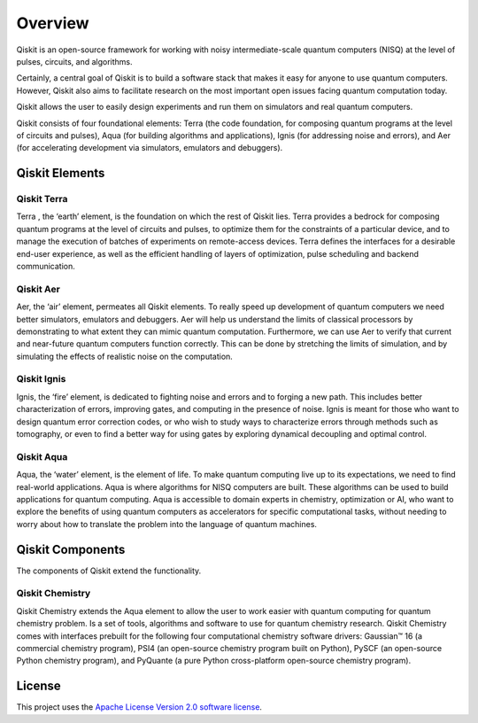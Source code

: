
Overview
========

Qiskit is an open-source framework for working with noisy intermediate-scale quantum computers (NISQ) 
at the level of pulses, circuits, and algorithms.

Certainly, a central goal of Qiskit is to build a software stack 
that makes it easy for anyone to use quantum computers. However, Qiskit also aims 
to facilitate research on the most important open issues facing quantum computation today.

Qiskit allows the user to easily design experiments and run them on simulators and real
quantum computers. 

Qiskit consists of four foundational elements:  Terra (the code foundation, 
for composing quantum programs at the level of circuits and pulses), 
Aqua (for building algorithms and applications), Ignis (for addressing noise 
and errors), and Aer (for accelerating development via simulators,
emulators and debuggers).

Qiskit Elements 
---------------

Qiskit Terra
^^^^^^^^^^^^

Terra , the ‘earth’ element, is the foundation on which the rest of Qiskit lies. 
Terra provides a bedrock for composing quantum programs at the level of circuits and pulses, 
to optimize them for the constraints of a particular device, and to manage the execution 
of batches of experiments on remote-access devices. Terra defines the interfaces 
for a desirable end-user experience, as well as the efficient handling of layers 
of optimization, pulse scheduling and backend communication.

Qiskit Aer
^^^^^^^^^^

Aer, the ‘air’ element, permeates all Qiskit elements. To really speed up development 
of quantum computers we need better simulators, emulators and debuggers.  Aer will help
us understand the limits of classical processors by demonstrating to what extent they 
can mimic quantum computation. Furthermore, we can use Aer to verify that current 
and near-future quantum computers function correctly. This can be done by stretching 
the limits of simulation, and by simulating the effects of realistic noise on 
the computation.

Qiskit Ignis
^^^^^^^^^^^^

Ignis, the ‘fire’ element, is dedicated to fighting noise and errors and to forging 
a new path. This includes better characterization of errors, improving gates, and computing 
in the presence of noise. Ignis is meant for those who want to design quantum error 
correction codes, or who wish to study ways to characterize errors through methods 
such as tomography, or even to find a better way for using gates by exploring 
dynamical decoupling and optimal control. 

Qiskit Aqua
^^^^^^^^^^^

Aqua, the ‘water’ element, is the element of life. To make quantum computing live up 
to its expectations, we need to find real-world applications. Aqua is where algorithms 
for NISQ computers are built. These algorithms can be used to build applications 
for quantum computing. Aqua is accessible to domain experts in chemistry, optimization 
or AI, who want to explore the benefits of using quantum computers as accelerators 
for specific computational tasks, without needing to worry about how to translate 
the problem into the language of quantum machines.

Qiskit Components 
-----------------

The components of Qiskit extend the functionality. 

Qiskit Chemistry
^^^^^^^^^^^^^^^^

Qiskit Chemistry extends the Aqua element to allow the user to work easier
with quantum computing for quantum chemistry problem. Is a set of tools, algorithms
and software to use for quantum chemistry research. Qiskit Chemistry comes with
interfaces prebuilt for the following four computational chemistry software drivers:
Gaussian™ 16 (a commercial chemistry program), PSI4 (an open-source chemistry program
built on Python), PySCF (an open-source Python chemistry program), and PyQuante
(a pure Python cross-platform open-source chemistry program).

License
-------

This project uses the `Apache License Version 2.0 software
license <https://www.apache.org/licenses/LICENSE-2.0>`__.
